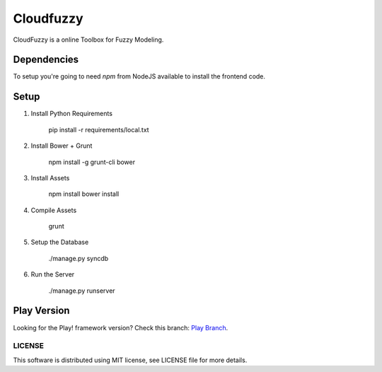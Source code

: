 ===================================
Cloudfuzzy
===================================

CloudFuzzy is a online Toolbox for Fuzzy Modeling.


Dependencies
------------

To setup you're going to need `npm` from NodeJS available to install the frontend code.


Setup
-----


1. Install Python Requirements

        pip install -r requirements/local.txt

2. Install Bower + Grunt

        npm install -g grunt-cli bower

3. Install Assets

        npm install
        bower install

4. Compile Assets

        grunt

5. Setup the Database

        ./manage.py syncdb

6. Run the Server

        ./manage.py runserver


Play Version
------------
Looking for the Play! framework version?
Check this branch: `Play Branch <https://github.com/arruda/cloudfuzzy/tree/play>`_.


LICENSE
=============
This software is distributed using MIT license, see LICENSE file for more details.
